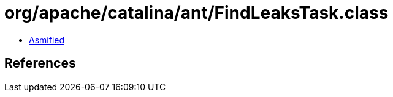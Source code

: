 = org/apache/catalina/ant/FindLeaksTask.class

 - link:FindLeaksTask-asmified.java[Asmified]

== References

